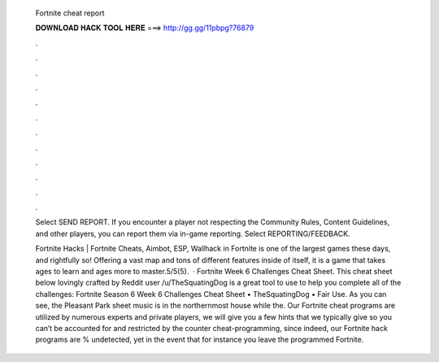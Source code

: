   Fortnite cheat report
  
  
  
  𝐃𝐎𝐖𝐍𝐋𝐎𝐀𝐃 𝐇𝐀𝐂𝐊 𝐓𝐎𝐎𝐋 𝐇𝐄𝐑𝐄 ===> http://gg.gg/11pbpg?76879
  
  
  
  .
  
  
  
  .
  
  
  
  .
  
  
  
  .
  
  
  
  .
  
  
  
  .
  
  
  
  .
  
  
  
  .
  
  
  
  .
  
  
  
  .
  
  
  
  .
  
  
  
  .
  
  Select SEND REPORT. If you encounter a player not respecting the Community Rules, Content Guidelines, and other players, you can report them via in-game reporting. Select REPORTING/FEEDBACK.
  
  Fortnite Hacks | Fortnite Cheats, Aimbot, ESP, Wallhack in ‏Fortnite is one of the largest games these days, and rightfully so! Offering a vast map and tons of different features inside of itself, it is a game that takes ages to learn and ages more to master.5/5(5).  · Fortnite Week 6 Challenges Cheat Sheet. This cheat sheet below lovingly crafted by Reddit user /u/TheSquatingDog is a great tool to use to help you complete all of the challenges: Fortnite Season 6 Week 6 Challenges Cheat Sheet • TheSquatingDog • Fair Use. As you can see, the Pleasant Park sheet music is in the northernmost house while the. Our Fortnite cheat programs are utilized by numerous experts and private players, we will give you a few hints that we typically give so you can’t be accounted for and restricted by the counter cheat-programming, since indeed, our Fortnite hack programs are % undetected, yet in the event that for instance you leave the programmed Fortnite.

